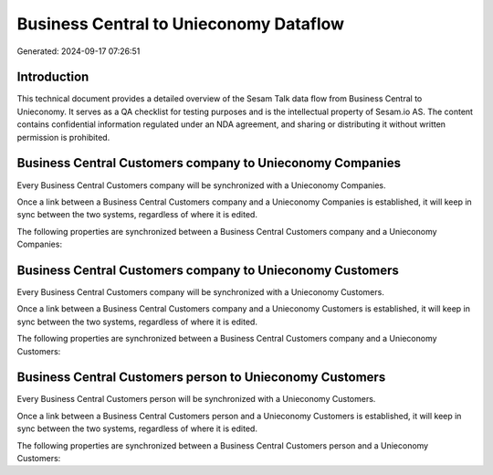 =======================================
Business Central to Unieconomy Dataflow
=======================================

Generated: 2024-09-17 07:26:51

Introduction
------------

This technical document provides a detailed overview of the Sesam Talk data flow from Business Central to Unieconomy. It serves as a QA checklist for testing purposes and is the intellectual property of Sesam.io AS. The content contains confidential information regulated under an NDA agreement, and sharing or distributing it without written permission is prohibited.

Business Central Customers company to Unieconomy Companies
----------------------------------------------------------
Every Business Central Customers company will be synchronized with a Unieconomy Companies.

Once a link between a Business Central Customers company and a Unieconomy Companies is established, it will keep in sync between the two systems, regardless of where it is edited.

The following properties are synchronized between a Business Central Customers company and a Unieconomy Companies:

.. list-table::
   :header-rows: 1

   * - Business Central Customers company Property
     - Unieconomy Companies Property
     - Unieconomy Data Type


Business Central Customers company to Unieconomy Customers
----------------------------------------------------------
Every Business Central Customers company will be synchronized with a Unieconomy Customers.

Once a link between a Business Central Customers company and a Unieconomy Customers is established, it will keep in sync between the two systems, regardless of where it is edited.

The following properties are synchronized between a Business Central Customers company and a Unieconomy Customers:

.. list-table::
   :header-rows: 1

   * - Business Central Customers company Property
     - Unieconomy Customers Property
     - Unieconomy Data Type


Business Central Customers person to Unieconomy Customers
---------------------------------------------------------
Every Business Central Customers person will be synchronized with a Unieconomy Customers.

Once a link between a Business Central Customers person and a Unieconomy Customers is established, it will keep in sync between the two systems, regardless of where it is edited.

The following properties are synchronized between a Business Central Customers person and a Unieconomy Customers:

.. list-table::
   :header-rows: 1

   * - Business Central Customers person Property
     - Unieconomy Customers Property
     - Unieconomy Data Type

